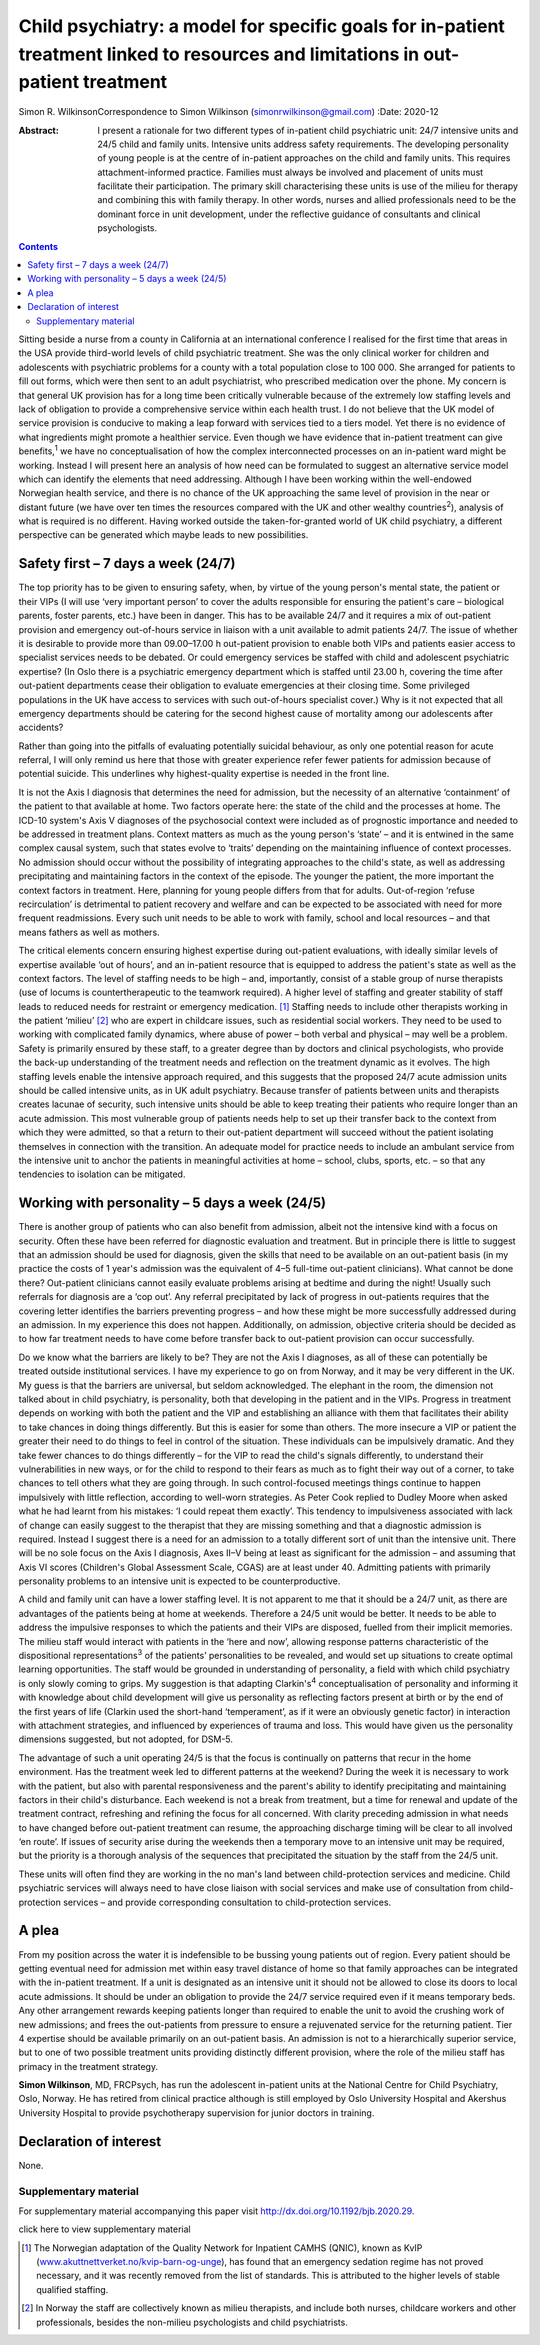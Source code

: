 ==================================================================================================================================
Child psychiatry: a model for specific goals for in-patient treatment linked to resources and limitations in out-patient treatment
==================================================================================================================================



Simon R. WilkinsonCorrespondence to Simon Wilkinson
(simonrwilkinson@gmail.com)
:Date: 2020-12

:Abstract:
   I present a rationale for two different types of in-patient child
   psychiatric unit: 24/7 intensive units and 24/5 child and family
   units. Intensive units address safety requirements. The developing
   personality of young people is at the centre of in-patient approaches
   on the child and family units. This requires attachment-informed
   practice. Families must always be involved and placement of units
   must facilitate their participation. The primary skill characterising
   these units is use of the milieu for therapy and combining this with
   family therapy. In other words, nurses and allied professionals need
   to be the dominant force in unit development, under the reflective
   guidance of consultants and clinical psychologists.


.. contents::
   :depth: 3
..

Sitting beside a nurse from a county in California at an international
conference I realised for the first time that areas in the USA provide
third-world levels of child psychiatric treatment. She was the only
clinical worker for children and adolescents with psychiatric problems
for a county with a total population close to 100 000. She arranged for
patients to fill out forms, which were then sent to an adult
psychiatrist, who prescribed medication over the phone. My concern is
that general UK provision has for a long time been critically vulnerable
because of the extremely low staffing levels and lack of obligation to
provide a comprehensive service within each health trust. I do not
believe that the UK model of service provision is conducive to making a
leap forward with services tied to a tiers model. Yet there is no
evidence of what ingredients might promote a healthier service. Even
though we have evidence that in-patient treatment can give
benefits,\ :sup:`1` we have no conceptualisation of how the complex
interconnected processes on an in-patient ward might be working. Instead
I will present here an analysis of how need can be formulated to suggest
an alternative service model which can identify the elements that need
addressing. Although I have been working within the well-endowed
Norwegian health service, and there is no chance of the UK approaching
the same level of provision in the near or distant future (we have over
ten times the resources compared with the UK and other wealthy
countries\ :sup:`2`), analysis of what is required is no different.
Having worked outside the taken-for-granted world of UK child
psychiatry, a different perspective can be generated which maybe leads
to new possibilities.

.. _sec1:

Safety first – 7 days a week (24/7)
===================================

The top priority has to be given to ensuring safety, when, by virtue of
the young person's mental state, the patient or their VIPs (I will use
‘very important person’ to cover the adults responsible for ensuring the
patient's care – biological parents, foster parents, etc.) have been in
danger. This has to be available 24/7 and it requires a mix of
out-patient provision and emergency out-of-hours service in liaison with
a unit available to admit patients 24/7. The issue of whether it is
desirable to provide more than 09.00–17.00 h out-patient provision to
enable both VIPs and patients easier access to specialist services needs
to be debated. Or could emergency services be staffed with child and
adolescent psychiatric expertise? (In Oslo there is a psychiatric
emergency department which is staffed until 23.00 h, covering the time
after out-patient departments cease their obligation to evaluate
emergencies at their closing time. Some privileged populations in the UK
have access to services with such out-of-hours specialist cover.) Why is
it not expected that all emergency departments should be catering for
the second highest cause of mortality among our adolescents after
accidents?

Rather than going into the pitfalls of evaluating potentially suicidal
behaviour, as only one potential reason for acute referral, I will only
remind us here that those with greater experience refer fewer patients
for admission because of potential suicide. This underlines why
highest-quality expertise is needed in the front line.

It is not the Axis I diagnosis that determines the need for admission,
but the necessity of an alternative ‘containment’ of the patient to that
available at home. Two factors operate here: the state of the child and
the processes at home. The ICD-10 system's Axis V diagnoses of the
psychosocial context were included as of prognostic importance and
needed to be addressed in treatment plans. Context matters as much as
the young person's ‘state’ – and it is entwined in the same complex
causal system, such that states evolve to ‘traits’ depending on the
maintaining influence of context processes. No admission should occur
without the possibility of integrating approaches to the child's state,
as well as addressing precipitating and maintaining factors in the
context of the episode. The younger the patient, the more important the
context factors in treatment. Here, planning for young people differs
from that for adults. Out-of-region ‘refuse recirculation’ is
detrimental to patient recovery and welfare and can be expected to be
associated with need for more frequent readmissions. Every such unit
needs to be able to work with family, school and local resources – and
that means fathers as well as mothers.

The critical elements concern ensuring highest expertise during
out-patient evaluations, with ideally similar levels of expertise
available ‘out of hours’, and an in-patient resource that is equipped to
address the patient's state as well as the context factors. The level of
staffing needs to be high – and, importantly, consist of a stable group
of nurse therapists (use of locums is countertherapeutic to the teamwork
required). A higher level of staffing and greater stability of staff
leads to reduced needs for restraint or emergency medication. [1]_
Staffing needs to include other therapists working in the patient
‘milieu’ [2]_ who are expert in childcare issues, such as residential
social workers. They need to be used to working with complicated family
dynamics, where abuse of power – both verbal and physical – may well be
a problem. Safety is primarily ensured by these staff, to a greater
degree than by doctors and clinical psychologists, who provide the
back-up understanding of the treatment needs and reflection on the
treatment dynamic as it evolves. The high staffing levels enable the
intensive approach required, and this suggests that the proposed 24/7
acute admission units should be called intensive units, as in UK adult
psychiatry. Because transfer of patients between units and therapists
creates lacunae of security, such intensive units should be able to keep
treating their patients who require longer than an acute admission. This
most vulnerable group of patients needs help to set up their transfer
back to the context from which they were admitted, so that a return to
their out-patient department will succeed without the patient isolating
themselves in connection with the transition. An adequate model for
practice needs to include an ambulant service from the intensive unit to
anchor the patients in meaningful activities at home – school, clubs,
sports, etc. – so that any tendencies to isolation can be mitigated.

.. _sec2:

Working with personality – 5 days a week (24/5)
===============================================

There is another group of patients who can also benefit from admission,
albeit not the intensive kind with a focus on security. Often these have
been referred for diagnostic evaluation and treatment. But in principle
there is little to suggest that an admission should be used for
diagnosis, given the skills that need to be available on an out-patient
basis (in my practice the costs of 1 year's admission was the equivalent
of 4–5 full-time out-patient clinicians). What cannot be done there?
Out-patient clinicians cannot easily evaluate problems arising at
bedtime and during the night! Usually such referrals for diagnosis are a
‘cop out’. Any referral precipitated by lack of progress in out-patients
requires that the covering letter identifies the barriers preventing
progress – and how these might be more successfully addressed during an
admission. In my experience this does not happen. Additionally, on
admission, objective criteria should be decided as to how far treatment
needs to have come before transfer back to out-patient provision can
occur successfully.

Do we know what the barriers are likely to be? They are not the Axis I
diagnoses, as all of these can potentially be treated outside
institutional services. I have my experience to go on from Norway, and
it may be very different in the UK. My guess is that the barriers are
universal, but seldom acknowledged. The elephant in the room, the
dimension not talked about in child psychiatry, is personality, both
that developing in the patient and in the VIPs. Progress in treatment
depends on working with both the patient and the VIP and establishing an
alliance with them that facilitates their ability to take chances in
doing things differently. But this is easier for some than others. The
more insecure a VIP or patient the greater their need to do things to
feel in control of the situation. These individuals can be impulsively
dramatic. And they take fewer chances to do things differently – for the
VIP to read the child's signals differently, to understand their
vulnerabilities in new ways, or for the child to respond to their fears
as much as to fight their way out of a corner, to take chances to tell
others what they are going through. In such control-focused meetings
things continue to happen impulsively with little reflection, according
to well-worn strategies. As Peter Cook replied to Dudley Moore when
asked what he had learnt from his mistakes: ‘I could repeat them
exactly’. This tendency to impulsiveness associated with lack of change
can easily suggest to the therapist that they are missing something and
that a diagnostic admission is required. Instead I suggest there is a
need for an admission to a totally different sort of unit than the
intensive unit. There will be no sole focus on the Axis I diagnosis,
Axes II–V being at least as significant for the admission – and assuming
that Axis VI scores (Children's Global Assessment Scale, CGAS) are at
least under 40. Admitting patients with primarily personality problems
to an intensive unit is expected to be counterproductive.

A child and family unit can have a lower staffing level. It is not
apparent to me that it should be a 24/7 unit, as there are advantages of
the patients being at home at weekends. Therefore a 24/5 unit would be
better. It needs to be able to address the impulsive responses to which
the patients and their VIPs are disposed, fuelled from their implicit
memories. The milieu staff would interact with patients in the ‘here and
now’, allowing response patterns characteristic of the dispositional
representations\ :sup:`3` of the patients’ personalities to be revealed,
and would set up situations to create optimal learning opportunities.
The staff would be grounded in understanding of personality, a field
with which child psychiatry is only slowly coming to grips. My
suggestion is that adapting Clarkin's\ :sup:`4` conceptualisation of
personality and informing it with knowledge about child development will
give us personality as reflecting factors present at birth or by the end
of the first years of life (Clarkin used the short-hand ‘temperament’,
as if it were an obviously genetic factor) in interaction with
attachment strategies, and influenced by experiences of trauma and loss.
This would have given us the personality dimensions suggested, but not
adopted, for DSM-5.

The advantage of such a unit operating 24/5 is that the focus is
continually on patterns that recur in the home environment. Has the
treatment week led to different patterns at the weekend? During the week
it is necessary to work with the patient, but also with parental
responsiveness and the parent's ability to identify precipitating and
maintaining factors in their child's disturbance. Each weekend is not a
break from treatment, but a time for renewal and update of the treatment
contract, refreshing and refining the focus for all concerned. With
clarity preceding admission in what needs to have changed before
out-patient treatment can resume, the approaching discharge timing will
be clear to all involved ‘en route’. If issues of security arise during
the weekends then a temporary move to an intensive unit may be required,
but the priority is a thorough analysis of the sequences that
precipitated the situation by the staff from the 24/5 unit.

These units will often find they are working in the no man's land
between child-protection services and medicine. Child psychiatric
services will always need to have close liaison with social services and
make use of consultation from child-protection services – and provide
corresponding consultation to child-protection services.

.. _sec3:

A plea
======

From my position across the water it is indefensible to be bussing young
patients out of region. Every patient should be getting eventual need
for admission met within easy travel distance of home so that family
approaches can be integrated with the in-patient treatment. If a unit is
designated as an intensive unit it should not be allowed to close its
doors to local acute admissions. It should be under an obligation to
provide the 24/7 service required even if it means temporary beds. Any
other arrangement rewards keeping patients longer than required to
enable the unit to avoid the crushing work of new admissions; and frees
the out-patients from pressure to ensure a rejuvenated service for the
returning patient. Tier 4 expertise should be available primarily on an
out-patient basis. An admission is not to a hierarchically superior
service, but to one of two possible treatment units providing distinctly
different provision, where the role of the milieu staff has primacy in
the treatment strategy.

**Simon Wilkinson**, MD, FRCPsych, has run the adolescent in-patient
units at the National Centre for Child Psychiatry, Oslo, Norway. He has
retired from clinical practice although is still employed by Oslo
University Hospital and Akershus University Hospital to provide
psychotherapy supervision for junior doctors in training.

.. _nts2:

Declaration of interest
=======================

None.

.. _sec4:

Supplementary material
----------------------

For supplementary material accompanying this paper visit
http://dx.doi.org/10.1192/bjb.2020.29.

.. container:: caption

   .. rubric:: 

   click here to view supplementary material

.. [1]
   The Norwegian adaptation of the Quality Network for Inpatient CAMHS
   (QNIC), known as KvIP
   (`www.akuttnettverket.no/kvip-barn-og-unge <www.akuttnettverket.no/kvip-barn-og-unge>`__),
   has found that an emergency sedation regime has not proved necessary,
   and it was recently removed from the list of standards. This is
   attributed to the higher levels of stable qualified staffing.

.. [2]
   In Norway the staff are collectively known as milieu therapists, and
   include both nurses, childcare workers and other professionals,
   besides the non-milieu psychologists and child psychiatrists.
